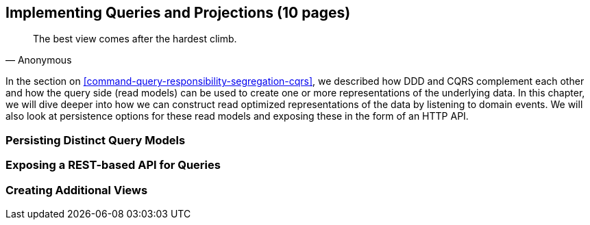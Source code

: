 == Implementing Queries and Projections (10 pages)
[quote, Anonymous]
The best view comes after the hardest climb.

In the section on <<command-query-responsibility-segregation-cqrs>>, we described how DDD and CQRS complement each other and how the query side (read models) can be used to create one or more representations of the underlying data. In this chapter, we will dive deeper into how we can construct read optimized representations of the data by listening to domain events. We will also look at persistence options for these read models and exposing these in the form of an HTTP API.

=== Persisting Distinct Query Models

=== Exposing a REST-based API for Queries

=== Creating Additional Views